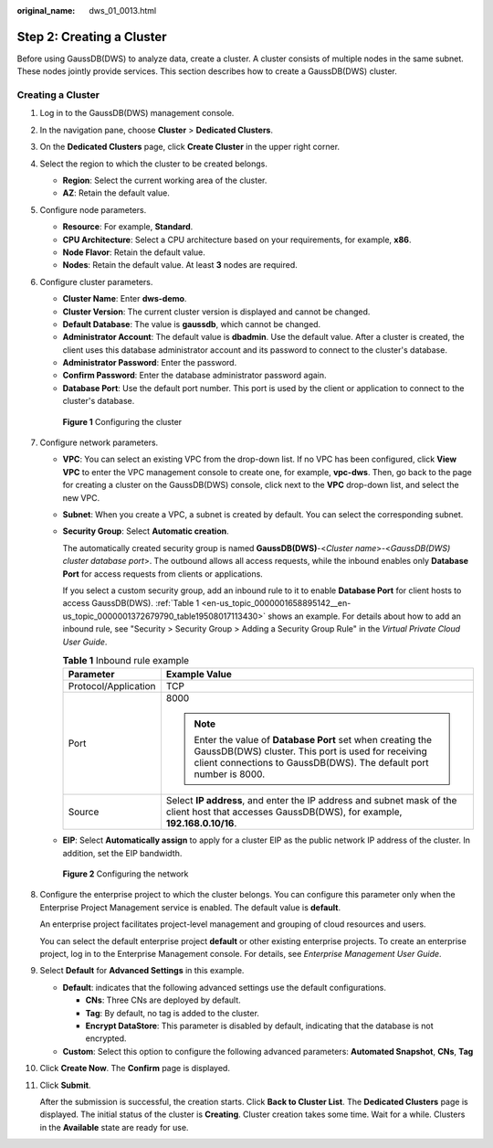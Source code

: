 :original_name: dws_01_0013.html

.. _dws_01_0013:

Step 2: Creating a Cluster
==========================

Before using GaussDB(DWS) to analyze data, create a cluster. A cluster consists of multiple nodes in the same subnet. These nodes jointly provide services. This section describes how to create a GaussDB(DWS) cluster.

Creating a Cluster
------------------

#. Log in to the GaussDB(DWS) management console.

#. In the navigation pane, choose **Cluster** > **Dedicated Clusters**.

#. On the **Dedicated Clusters** page, click **Create Cluster** in the upper right corner.

#. Select the region to which the cluster to be created belongs.

   -  **Region**: Select the current working area of the cluster.
   -  **AZ**: Retain the default value.

#. Configure node parameters.

   -  **Resource**: For example, **Standard**.
   -  **CPU Architecture**: Select a CPU architecture based on your requirements, for example, **x86**.
   -  **Node Flavor**: Retain the default value.
   -  **Nodes**: Retain the default value. At least **3** nodes are required.

#. Configure cluster parameters.

   -  **Cluster Name**: Enter **dws-demo**.
   -  **Cluster Version**: The current cluster version is displayed and cannot be changed.
   -  **Default Database**: The value is **gaussdb**, which cannot be changed.
   -  **Administrator Account**: The default value is **dbadmin**. Use the default value. After a cluster is created, the client uses this database administrator account and its password to connect to the cluster's database.
   -  **Administrator Password**: Enter the password.
   -  **Confirm Password**: Enter the database administrator password again.
   -  **Database Port**: Use the default port number. This port is used by the client or application to connect to the cluster's database.


   .. figure:: /_static/images/en-us_image_0000001231389497.png
      :alt: **Figure 1** Configuring the cluster

      **Figure 1** Configuring the cluster

#. Configure network parameters.

   -  **VPC**: You can select an existing VPC from the drop-down list. If no VPC has been configured, click **View VPC** to enter the VPC management console to create one, for example, **vpc-dws**. Then, go back to the page for creating a cluster on the GaussDB(DWS) console, click |image1| next to the **VPC** drop-down list, and select the new VPC.

   -  **Subnet**: When you create a VPC, a subnet is created by default. You can select the corresponding subnet.

   -  **Security Group**: Select **Automatic creation**.

      The automatically created security group is named **GaussDB(DWS)**-<*Cluster name*>-<*GaussDB(DWS) cluster database port*>. The outbound allows all access requests, while the inbound enables only **Database Port** for access requests from clients or applications.

      If you select a custom security group, add an inbound rule to it to enable **Database Port** for client hosts to access GaussDB(DWS). :ref:`Table 1 <en-us_topic_0000001658895142__en-us_topic_0000001372679790_table19508017113430>` shows an example. For details about how to add an inbound rule, see "Security > Security Group > Adding a Security Group Rule" in the *Virtual Private Cloud User Guide*.

      .. _en-us_topic_0000001658895142__en-us_topic_0000001372679790_table19508017113430:

      .. table:: **Table 1** Inbound rule example

         +-----------------------------------+------------------------------------------------------------------------------------------------------------------------------------------------------------------------------------------+
         | Parameter                         | Example Value                                                                                                                                                                            |
         +===================================+==========================================================================================================================================================================================+
         | Protocol/Application              | TCP                                                                                                                                                                                      |
         +-----------------------------------+------------------------------------------------------------------------------------------------------------------------------------------------------------------------------------------+
         | Port                              | 8000                                                                                                                                                                                     |
         |                                   |                                                                                                                                                                                          |
         |                                   | .. note::                                                                                                                                                                                |
         |                                   |                                                                                                                                                                                          |
         |                                   |    Enter the value of **Database Port** set when creating the GaussDB(DWS) cluster. This port is used for receiving client connections to GaussDB(DWS). The default port number is 8000. |
         +-----------------------------------+------------------------------------------------------------------------------------------------------------------------------------------------------------------------------------------+
         | Source                            | Select **IP address**, and enter the IP address and subnet mask of the client host that accesses GaussDB(DWS), for example, **192.168.0.10/16**.                                         |
         +-----------------------------------+------------------------------------------------------------------------------------------------------------------------------------------------------------------------------------------+

   -  **EIP**: Select **Automatically assign** to apply for a cluster EIP as the public network IP address of the cluster. In addition, set the EIP bandwidth.


   .. figure:: /_static/images/en-us_image_0000001185831380.png
      :alt: **Figure 2** Configuring the network

      **Figure 2** Configuring the network

#. Configure the enterprise project to which the cluster belongs. You can configure this parameter only when the Enterprise Project Management service is enabled. The default value is **default**.

   An enterprise project facilitates project-level management and grouping of cloud resources and users.

   You can select the default enterprise project **default** or other existing enterprise projects. To create an enterprise project, log in to the Enterprise Management console. For details, see *Enterprise Management User Guide*.

#. Select **Default** for **Advanced Settings** in this example.

   -  **Default**: indicates that the following advanced settings use the default configurations.

      -  **CNs**: Three CNs are deployed by default.
      -  **Tag**: By default, no tag is added to the cluster.
      -  **Encrypt DataStore**: This parameter is disabled by default, indicating that the database is not encrypted.

   -  **Custom**: Select this option to configure the following advanced parameters: **Automated Snapshot**, **CNs**, **Tag**

#. Click **Create Now**. The **Confirm** page is displayed.

#. Click **Submit**.

   After the submission is successful, the creation starts. Click **Back to Cluster List**. The **Dedicated Clusters** page is displayed. The initial status of the cluster is **Creating**. Cluster creation takes some time. Wait for a while. Clusters in the **Available** state are ready for use.

.. |image1| image:: /_static/images/en-us_image_0000001231389491.png
